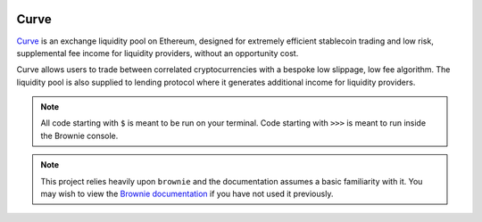 .. image:: logo.svg
    :width: 480px
    :alt: Curve
    :align: center

=====
Curve
=====

`Curve <www.curve.fi>`_ is an exchange liquidity pool on Ethereum, designed for extremely efficient stablecoin trading and low risk, supplemental fee income for liquidity providers, without an opportunity cost.

Curve allows users to trade between correlated cryptocurrencies with a bespoke low slippage, low fee algorithm. The liquidity pool is also supplied to lending protocol where it generates additional income for liquidity providers.

.. note::

    All code starting with ``$`` is meant to be run on your terminal. Code starting with ``>>>`` is meant to run inside the Brownie console.

.. note::

    This project relies heavily upon ``brownie`` and the documentation assumes a basic familiarity with it. You may wish to view the `Brownie documentation <https://eth-brownie.readthedocs.io/en/stable/>`_ if you have not used it previously.
